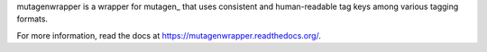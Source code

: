 mutagenwrapper is a wrapper for mutagen_ that uses consistent and human-readable
tag keys among various tagging formats.

For more information, read the docs at https://mutagenwrapper.readthedocs.org/.
